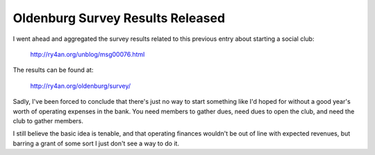 
Oldenburg Survey Results Released
---------------------------------

I went ahead and aggregated the survey results related to this previous entry about starting a social club:

  http://ry4an.org/unblog/msg00076.html

The results can be found at:

  http://ry4an.org/oldenburg/survey/

Sadly, I've been forced to conclude that there's just no way to start something like I'd hoped for without a good year's worth of operating expenses in the bank.  You need members to gather dues, need dues to open the club, and need the club to gather members.

I still believe the basic idea is tenable, and that operating finances wouldn't be out of line with expected revenues, but barring a grant of some sort I just don't see a way to do it.









.. date: 1103436000
